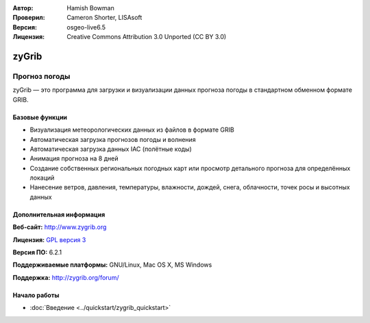 :Автор: Hamish Bowman
:Проверил: Cameron Shorter, LISAsoft
:Версия: osgeo-live6.5
:Лицензия: Creative Commons Attribution 3.0 Unported  (CC BY 3.0)

.. image:: ../../images/project_logos/logo-zygrib.png
  :scale: 150 %
  :alt: Логотип проекта
  :align: right
  :target: http://www.zygrib.org

zyGrib
================================================================================

Прогноз погоды
~~~~~~~~~~~~~~~~~~~~~~~~~~~~~~~~~~~~~~~~~~~~~~~~~~~~~~~~~~~~~~~~~~~~~~~~~~~~~~~~

zyGrib — это программа для загрузки и визуализации данных прогноза погоды в стандартном обменном формате GRIB.

Базовые функции
--------------------------------------------------------------------------------

.. image:: ../../images/screenshots/1024x768/zygrib_xynthia_010b.jpg
  :scale: 40 %
  :alt: Внешний вид
  :align: right

* Визуализация метеорологических данных из файлов в формате GRIB
* Автоматическая загрузка прогнозов погоды и волнения
* Автоматическая загрузка данных IAC (полётные коды)
* Анимация прогноза на 8 дней
* Создание собственных региональных погодных карт или просмотр детального прогноза для определённых локаций
* Нанесение ветров, давления, температуры, влажности, дождей, снега, облачности, точек росы и высотных данных

Дополнительная информация
--------------------------------------------------------------------------------

**Веб-сайт:** http://www.zygrib.org

**Лицензия:** `GPL версия 3 <http://www.gnu.org/licenses/gpl.html>`_

**Версия ПО:** 6.2.1

**Поддерживаемые платформы:** GNU/Linux, Mac OS X, MS Windows

**Поддержка:** http://zygrib.org/forum/


Начало работы
--------------------------------------------------------------------------------

* :doc:`Введение <../quickstart/zygrib_quickstart>`

